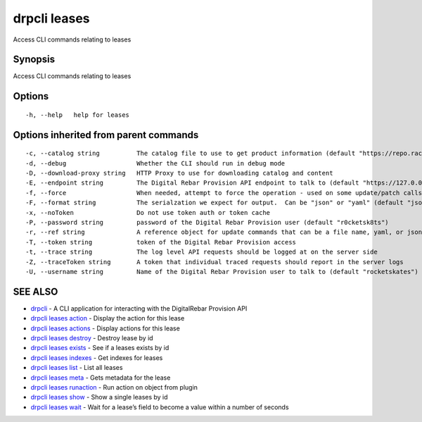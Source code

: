 drpcli leases
-------------

Access CLI commands relating to leases

Synopsis
~~~~~~~~

Access CLI commands relating to leases

Options
~~~~~~~

::

     -h, --help   help for leases

Options inherited from parent commands
~~~~~~~~~~~~~~~~~~~~~~~~~~~~~~~~~~~~~~

::

     -c, --catalog string          The catalog file to use to get product information (default "https://repo.rackn.io")
     -d, --debug                   Whether the CLI should run in debug mode
     -D, --download-proxy string   HTTP Proxy to use for downloading catalog and content
     -E, --endpoint string         The Digital Rebar Provision API endpoint to talk to (default "https://127.0.0.1:8092")
     -f, --force                   When needed, attempt to force the operation - used on some update/patch calls
     -F, --format string           The serialzation we expect for output.  Can be "json" or "yaml" (default "json")
     -x, --noToken                 Do not use token auth or token cache
     -P, --password string         password of the Digital Rebar Provision user (default "r0cketsk8ts")
     -r, --ref string              A reference object for update commands that can be a file name, yaml, or json blob
     -T, --token string            token of the Digital Rebar Provision access
     -t, --trace string            The log level API requests should be logged at on the server side
     -Z, --traceToken string       A token that individual traced requests should report in the server logs
     -U, --username string         Name of the Digital Rebar Provision user to talk to (default "rocketskates")

SEE ALSO
~~~~~~~~

-  `drpcli <drpcli.html>`__ - A CLI application for interacting with the
   DigitalRebar Provision API
-  `drpcli leases action <drpcli_leases_action.html>`__ - Display the
   action for this lease
-  `drpcli leases actions <drpcli_leases_actions.html>`__ - Display
   actions for this lease
-  `drpcli leases destroy <drpcli_leases_destroy.html>`__ - Destroy
   lease by id
-  `drpcli leases exists <drpcli_leases_exists.html>`__ - See if a
   leases exists by id
-  `drpcli leases indexes <drpcli_leases_indexes.html>`__ - Get indexes
   for leases
-  `drpcli leases list <drpcli_leases_list.html>`__ - List all leases
-  `drpcli leases meta <drpcli_leases_meta.html>`__ - Gets metadata for
   the lease
-  `drpcli leases runaction <drpcli_leases_runaction.html>`__ - Run
   action on object from plugin
-  `drpcli leases show <drpcli_leases_show.html>`__ - Show a single
   leases by id
-  `drpcli leases wait <drpcli_leases_wait.html>`__ - Wait for a lease’s
   field to become a value within a number of seconds
